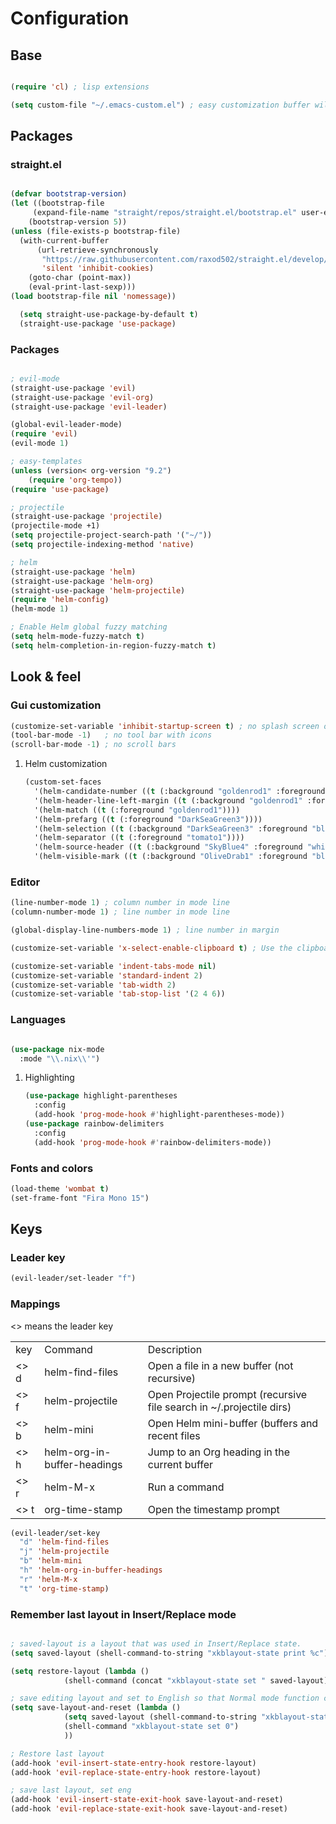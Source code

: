 * Configuration
** Base
  #+BEGIN_SRC emacs-lisp
    
    (require 'cl) ; lisp extensions
    
    (setq custom-file "~/.emacs-custom.el") ; easy customization buffer will be saved here
  #+END_SRC
** Packages
*** straight.el
  #+begin_src emacs-lisp

  (defvar bootstrap-version)
  (let ((bootstrap-file
       (expand-file-name "straight/repos/straight.el/bootstrap.el" user-emacs-directory))
      (bootstrap-version 5))
  (unless (file-exists-p bootstrap-file)
    (with-current-buffer
        (url-retrieve-synchronously
         "https://raw.githubusercontent.com/raxod502/straight.el/develop/install.el"
         'silent 'inhibit-cookies)
      (goto-char (point-max))
      (eval-print-last-sexp)))
  (load bootstrap-file nil 'nomessage))

    (setq straight-use-package-by-default t)
    (straight-use-package 'use-package)
  #+end_src
*** Packages 
  #+begin_src emacs-lisp
  
    ; evil-mode
    (straight-use-package 'evil)
    (straight-use-package 'evil-org)
    (straight-use-package 'evil-leader)

    (global-evil-leader-mode) 
    (require 'evil)
    (evil-mode 1)
    
    ; easy-templates
    (unless (version< org-version "9.2")
        (require 'org-tempo)) 
    (require 'use-package)
    
    ; projectile
    (straight-use-package 'projectile)
    (projectile-mode +1)
    (setq projectile-project-search-path '("~/"))
    (setq projectile-indexing-method 'native)

    ; helm
    (straight-use-package 'helm)
    (straight-use-package 'helm-org)
    (straight-use-package 'helm-projectile)
    (require 'helm-config)
    (helm-mode 1)

    ; Enable Helm global fuzzy matching
    (setq helm-mode-fuzzy-match t)
    (setq helm-completion-in-region-fuzzy-match t)

     #+end_src
  
** Look & feel   

*** Gui customization
    #+begin_src emacs-lisp
      (customize-set-variable 'inhibit-startup-screen t) ; no splash screen on start
      (tool-bar-mode -1)   ; no tool bar with icons
      (scroll-bar-mode -1) ; no scroll bars
      
    #+end_src

**** Helm customization
    #+BEGIN_SRC emacs-lisp
      (custom-set-faces
        '(helm-candidate-number ((t (:background "goldenrod1" :foreground "black"))))
        '(helm-header-line-left-margin ((t (:background "goldenrod1" :foreground "black"))))
        '(helm-match ((t (:foreground "goldenrod1"))))
        '(helm-prefarg ((t (:foreground "DarkSeaGreen3"))))
        '(helm-selection ((t (:background "DarkSeaGreen3" :foreground "black"))))
        '(helm-separator ((t (:foreground "tomato1"))))
        '(helm-source-header ((t (:background "SkyBlue4" :foreground "white" :weight bold :height 1.1 :family "Fira Sans"))))
        '(helm-visible-mark ((t (:background "OliveDrab1" :foreground "black")))))
    #+END_SRC

    
*** Editor

     #+begin_src emacs-lisp
       (line-number-mode 1) ; column number in mode line
       (column-number-mode 1) ; line number in mode line
      
       (global-display-line-numbers-mode 1) ; line number in margin

       (customize-set-variable 'x-select-enable-clipboard t) ; Use the clipboard
      
       (customize-set-variable 'indent-tabs-mode nil)
       (customize-set-variable 'standard-indent 2)
       (customize-set-variable 'tab-width 2)
       (customize-set-variable 'tab-stop-list '(2 4 6))
     #+end_src
     
*** Languages
#+BEGIN_SRC emacs-lisp

(use-package nix-mode
  :mode "\\.nix\\'")

#+END_SRC

**** Highlighting
     #+begin_src emacs-lisp
     (use-package highlight-parentheses
       :config
       (add-hook 'prog-mode-hook #'highlight-parentheses-mode))
     (use-package rainbow-delimiters
       :config
       (add-hook 'prog-mode-hook #'rainbow-delimiters-mode))
     #+end_src
     
*** Fonts and colors
    #+begin_src emacs-lisp
      (load-theme 'wombat t)
      (set-frame-font "Fira Mono 15")
    #+end_src
    


** Keys
*** Leader key
  #+BEGIN_SRC emacs-lisp
    (evil-leader/set-leader "f")
  #+END_SRC
*** Mappings
  <> means the leader key
  
  | key  | Command                     | Description                                                          |
  | <> d | helm-find-files             | Open a file in a new buffer (not recursive)                          |
  | <> f | helm-projectile             | Open Projectile prompt (recursive file search in ~/.projectile dirs) |
  | <> b | helm-mini                   | Open Helm mini-buffer (buffers and recent files                      |
  | <> h | helm-org-in-buffer-headings | Jump to an Org heading in the current buffer                         |
  | <> r | helm-M-x                    | Run a command                                                        |
  | <> t | org-time-stamp              | Open the timestamp prompt                                   |

  #+BEGIN_SRC emacs-lisp
   (evil-leader/set-key 
     "d" 'helm-find-files
     "j" 'helm-projectile
     "b" 'helm-mini
     "h" 'helm-org-in-buffer-headings
     "r" 'helm-M-x
     "t" 'org-time-stamp)
  #+END_SRC

*** Remember last layout in Insert/Replace mode

#+BEGIN_SRC emacs-lisp

; saved-layout is a layout that was used in Insert/Replace state.
(setq saved-layout (shell-command-to-string "xkblayout-state print %c"))

(setq restore-layout (lambda ()
            (shell-command (concat "xkblayout-state set " saved-layout))))

; save editing layout and set to English so that Normal mode function correctly
(setq save-layout-and-reset (lambda ()
            (setq saved-layout (shell-command-to-string "xkblayout-state print %c"))
            (shell-command "xkblayout-state set 0")
            ))

; Restore last layout
(add-hook 'evil-insert-state-entry-hook restore-layout)
(add-hook 'evil-replace-state-entry-hook restore-layout)

; save last layout, set eng
(add-hook 'evil-insert-state-exit-hook save-layout-and-reset)
(add-hook 'evil-replace-state-exit-hook save-layout-and-reset)

#+END_SRC
